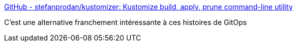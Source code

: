 :jbake-type: post
:jbake-status: published
:jbake-title: GitHub - stefanprodan/kustomizer: Kustomize build, apply, prune command-line utility
:jbake-tags: git,devops,kubernetes,open-source,command-line,_mois_mai,_année_2020
:jbake-date: 2020-05-21
:jbake-depth: ../
:jbake-uri: shaarli/1590087516000.adoc
:jbake-source: https://nicolas-delsaux.hd.free.fr/Shaarli?searchterm=https%3A%2F%2Fgithub.com%2Fstefanprodan%2Fkustomizer&searchtags=git+devops+kubernetes+open-source+command-line+_mois_mai+_ann%C3%A9e_2020
:jbake-style: shaarli

https://github.com/stefanprodan/kustomizer[GitHub - stefanprodan/kustomizer: Kustomize build, apply, prune command-line utility]

C'est une alternative franchement intéressante à ces histoires de GitOps

